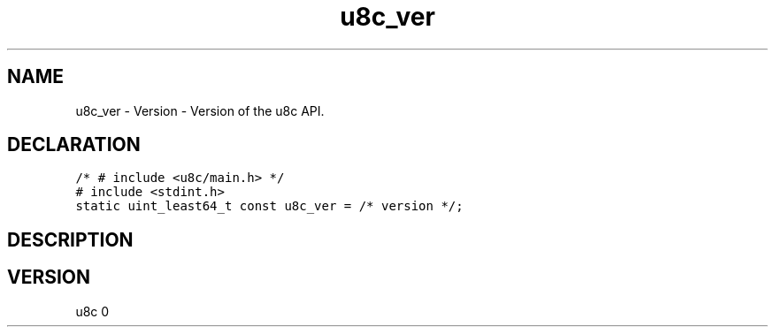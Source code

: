 .TH "u8c_ver" "3" "" "u8c" "u8c API Manual"
.SH NAME
.PP
u8c_ver - Version - Version of the u8c API.
.SH DECLARATION
.PP
.nf
\f[C]
/* # include <u8c/main.h> */
# include <stdint.h>
static uint_least64_t const u8c_ver = /* version */;
\f[R]
.fi
.SH DESCRIPTION
.PP
.SH VERSION
.PP
u8c 0
